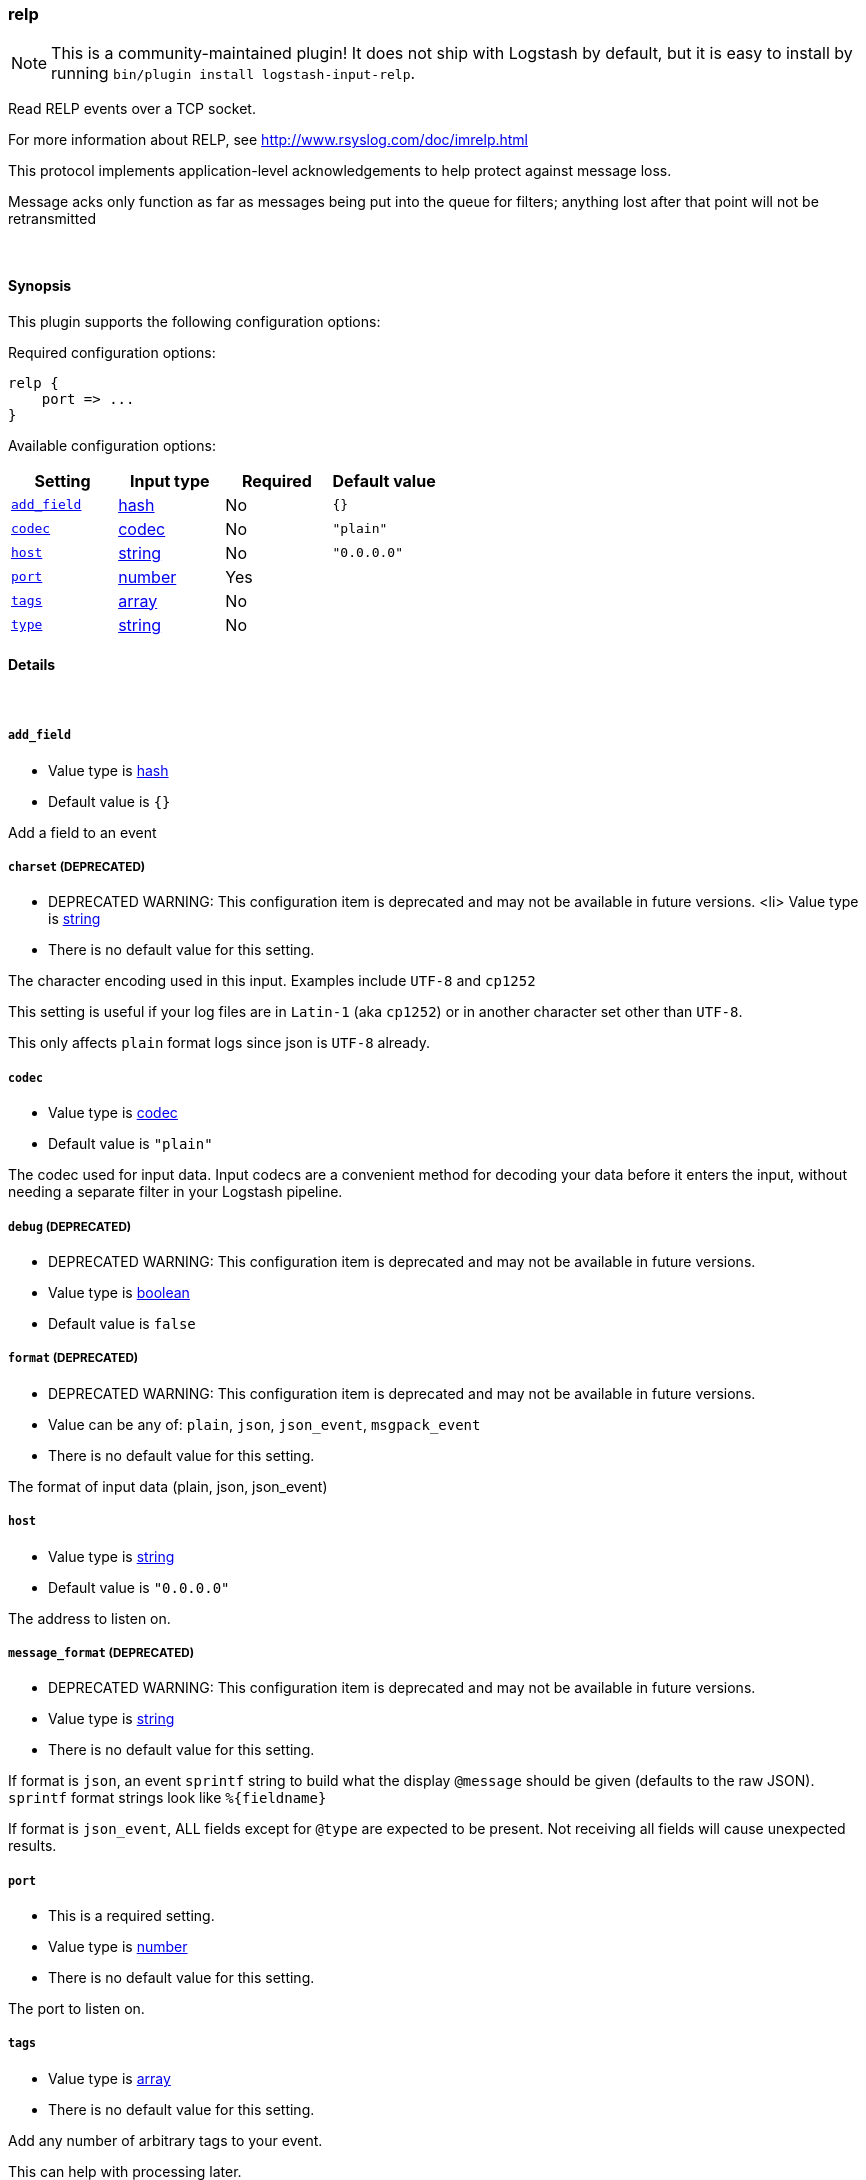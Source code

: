 [[plugins-inputs-relp]]
=== relp


NOTE: This is a community-maintained plugin! It does not ship with Logstash by default, but it is easy to install by running `bin/plugin install logstash-input-relp`.


Read RELP events over a TCP socket.

For more information about RELP, see
<http://www.rsyslog.com/doc/imrelp.html>

This protocol implements application-level acknowledgements to help protect
against message loss.

Message acks only function as far as messages being put into the queue for
filters; anything lost after that point will not be retransmitted

&nbsp;

==== Synopsis

This plugin supports the following configuration options:


Required configuration options:

[source,json]
--------------------------
relp {
    port => ...
}
--------------------------



Available configuration options:

[cols="<,<,<,<m",options="header",]
|=======================================================================
|Setting |Input type|Required|Default value
| <<plugins-inputs-relp-add_field>> |<<hash,hash>>|No|`{}`
| <<plugins-inputs-relp-codec>> |<<codec,codec>>|No|`"plain"`
| <<plugins-inputs-relp-host>> |<<string,string>>|No|`"0.0.0.0"`
| <<plugins-inputs-relp-port>> |<<number,number>>|Yes|
| <<plugins-inputs-relp-tags>> |<<array,array>>|No|
| <<plugins-inputs-relp-type>> |<<string,string>>|No|
|=======================================================================



==== Details

&nbsp;

[[plugins-inputs-relp-add_field]]
===== `add_field` 

  * Value type is <<hash,hash>>
  * Default value is `{}`

Add a field to an event

[[plugins-inputs-relp-charset]]
===== `charset`  (DEPRECATED)

  * DEPRECATED WARNING: This configuration item is deprecated and may not be available in future versions.
  <li> Value type is <<string,string>>
  * There is no default value for this setting.

The character encoding used in this input. Examples include `UTF-8`
and `cp1252`

This setting is useful if your log files are in `Latin-1` (aka `cp1252`)
or in another character set other than `UTF-8`.

This only affects `plain` format logs since json is `UTF-8` already.

[[plugins-inputs-relp-codec]]
===== `codec` 

  * Value type is <<codec,codec>>
  * Default value is `"plain"`

The codec used for input data. Input codecs are a convenient method for decoding your data before it enters the input, without needing a separate filter in your Logstash pipeline.

[[plugins-inputs-relp-debug]]
===== `debug`  (DEPRECATED)

  * DEPRECATED WARNING: This configuration item is deprecated and may not be available in future versions.
  * Value type is <<boolean,boolean>>
  * Default value is `false`



[[plugins-inputs-relp-format]]
===== `format`  (DEPRECATED)

  * DEPRECATED WARNING: This configuration item is deprecated and may not be available in future versions.
  * Value can be any of: `plain`, `json`, `json_event`, `msgpack_event`
  * There is no default value for this setting.

The format of input data (plain, json, json_event)

[[plugins-inputs-relp-host]]
===== `host` 

  * Value type is <<string,string>>
  * Default value is `"0.0.0.0"`

The address to listen on.

[[plugins-inputs-relp-message_format]]
===== `message_format`  (DEPRECATED)

  * DEPRECATED WARNING: This configuration item is deprecated and may not be available in future versions.
  * Value type is <<string,string>>
  * There is no default value for this setting.

If format is `json`, an event `sprintf` string to build what
the display `@message` should be given (defaults to the raw JSON).
`sprintf` format strings look like `%{fieldname}`

If format is `json_event`, ALL fields except for `@type`
are expected to be present. Not receiving all fields
will cause unexpected results.

[[plugins-inputs-relp-port]]
===== `port` 

  * This is a required setting.
  * Value type is <<number,number>>
  * There is no default value for this setting.

The port to listen on.

[[plugins-inputs-relp-tags]]
===== `tags` 

  * Value type is <<array,array>>
  * There is no default value for this setting.

Add any number of arbitrary tags to your event.

This can help with processing later.

[[plugins-inputs-relp-type]]
===== `type` 

  * Value type is <<string,string>>
  * There is no default value for this setting.

Add a `type` field to all events handled by this input.

Types are used mainly for filter activation.

The type is stored as part of the event itself, so you can
also use the type to search for it in Kibana.

If you try to set a type on an event that already has one (for
example when you send an event from a shipper to an indexer) then
a new input will not override the existing type. A type set at
the shipper stays with that event for its life even
when sent to another Logstash server.


